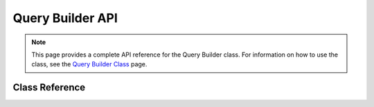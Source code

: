 #################
Query Builder API
#################

.. note:: This page provides a complete API reference for the Query Builder
        class. For information on how to use the class, see the
        `Query Builder Class <query_builder.html>`_ page.

***************
Class Reference
***************

.. class:: CI_DB_query_builder

	.. method:: count_all_results($table = '')

		:param	string	$table: Table name to query
		:returns:	Number of rows in the query result
		:rtype:	int

		Generates a platform-specific query string that counts 
                all records returned by an Query Builder query.

	.. method:: dbprefix($table = '')

		:param	string	$table: The table name to work with
		:returns:	The modified table name
		:rtype:	string

		Prepends a database prefix if one exists in configuration

	.. method:: delete($table = '', $where = '', $limit = NULL, $reset_data = TRUE)

		:param	mixed	$table: The table(s) to delete from; string or array
		:param	string	$where: The where clause
		:param	string	$limit: The limit clause
		:param	boolean	$reset_data: TRUE to reset the query "write" clause
		:returns:	DB_query_builder instance, FALSE on failure
		:rtype:	mixed

		Compiles a delete string and runs the query

	.. method:: distinct($val = TRUE)

		:param	boolean	$val: Desired value of the "distinct" flag
		:returns:	DB_query_driver instance
		:rtype:	object

		Sets a flag which tells the query string compiler to add DISTINCT

	.. method:: empty_table($table = '')

		:param	string	$table: Name of table to empty
		:returns:	DB_driver instance
		:rtype:	object

		Compiles a delete string and runs "DELETE FROM table"

	.. method:: flush_cache()

		:rtype:	void

		Empties the QB cache

	.. method:: from($from)

		:param	mixed	$from: Can be a string or array
		:returns:	DB_query_builder instance
		:rtype:	object

		Generates the FROM portion of the query

	.. method:: get($table = '', $limit = NULL, $offset = NULL)

		:param	string	$table: The table to query
		:param	string	$limit: The limit clause
		:param	string	$offset: The offset clause
		:returns:	DB_result
		:rtype:	object

		Compiles the select statement based on the other functions 
                called and runs the query

	.. method:: get_compiled_delete($table = '', $reset = TRUE)

		:param	string	$table: Name of the table to delete from
		:param	boolean	$reset: TRUE: reset QB values; FALSE: leave QB values alone
		:returns:	The SQL string
		:rtype:	string

		Compiles a delete query string and returns the sql

	.. method:: get_compiled_insert($table = '', $reset = TRUE)

		:param	string	$table: Name of the table to insert into
		:param	boolean	$reset: TRUE: reset QB values; FALSE: leave QB values alone
		:returns:	The SQL string
		:rtype:	string

		Compiles an insert query string and returns the sql

	.. method:: get_compiled_select($table = '', $reset = TRUE)

		:param	string	$table: Name of the table to select from
		:param	boolean	$reset: TRUE: reset QB values; FALSE: leave QB values alone
		:returns:	The SQL string
		:rtype:	string

		Compiles a select query string and returns the sql

	.. method:: get_compiled_update($table = '', $reset = TRUE)

		:param	string	$table: Name of the table to update
		:param	boolean	$reset: TRUE: reset QB values; FALSE: leave QB values alone
		:returns:	The SQL string
		:rtype:	string

		Compiles an update query string and returns the sql

	.. method:: get_where($table = '', $where = NULL, $limit = NULL, $offset = NULL)

		:param	mixed	$table: The table(s) to delete from; string or array
		:param	string	$where: The where clause
		:param	int	$limit: Number of records to return
		:param	int	$offset: Number of records to skip
		:returns:	DB_result
		:rtype:	object

		Allows the where clause, limit and offset to be added directly

	.. method:: group_by($by, $escape = NULL)

		:param	mixed	$by: Field(s) to group by; string or array
		:returns:	DB_query_builder instance
		:rtype:	object

		Adds a GROUPBY clause to the query

	.. method:: group_end()

		:returns:	DB_query_builder instance
		:rtype:	object

		Ends a query group

	.. method:: group_start($not = '', $type = 'AND ')

		:param	string	$not: (Internal use only)
		:param	string	$type: (Internal use only)
		:returns:	DB_query_builder instance
		:rtype:	object

		Starts a query group.

	.. method:: having($key, $value = NULL, $escape = NULL)

		:param	string	$key: Key (string) or associative array of values
		:param	string	$value: Value sought if the key is a string
		:param	string	$escape: TRUE to escape the content
		:returns:	DB_query_builder instance
		:rtype:	object

		Separates multiple calls with 'AND'.

	.. method:: insert($table = '', $set = NULL, $escape = NULL)

		:param	string	$table: The table to insert data into
		:param	array	$set: An associative array of insert values
		:param	boolean	$table: Whether to escape values and identifiers
		:returns:	DB_result
		:rtype:	object

		Compiles an insert string and runs the query

	.. method:: insert_batch($table = '', $set = NULL, $escape = NULL)

		:param	string	$table: The table to insert data into
		:param	array	$set: An associative array of insert values
		:param	boolean	$escape: Whether to escape values and identifiers
		:returns:	Number of rows inserted or FALSE on failure
		:rtype:	mixed

		Compiles batch insert strings and runs the queries

	.. method:: join($table, $cond, $type = '', $escape = NULL)

		:param	string	$table: Name of the table being joined
		:param	string	$cond: The JOIN condition
		:param	string	$type: The JOIN type
		:param	boolean	$escape: Whether to escape values and identifiers
		:returns:	DB_query_builder instance
		:rtype:	object

		Generates the JOIN portion of the query

	.. method:: like($field, $match = '', $side = 'both', $escape = NULL)

		:param	string	$field: Name of field to compare
		:param	string	$match: Text portion to match
		:param	string	$side: Position of a match
		:param	boolean	$escape: Whether to escape values and identifiers
		:returns:	DB_query_builder instance
		:rtype:	object

		Generates a %LIKE% portion of the query.
                Separates multiple calls with 'AND'.

	.. method:: limit($value, $offset = FALSE)

		:param	mixed	$value: Number of rows to limit the results to, NULL for no limit
		:param	mixed	$offset: Number of rows to skip, FALSE if no offset used
		:returns:	DB_query_builder instance
		:rtype:	object

		Specify a limit and offset for the query

	.. method:: x

		:param	string	$x: x
		:returns:	x
		:rtype:	x

		x

	.. method:: x

		:param	string	$x: x
		:returns:	x
		:rtype:	x

		x

	.. method:: x

		:param	string	$x: x
		:returns:	x
		:rtype:	x

		x

